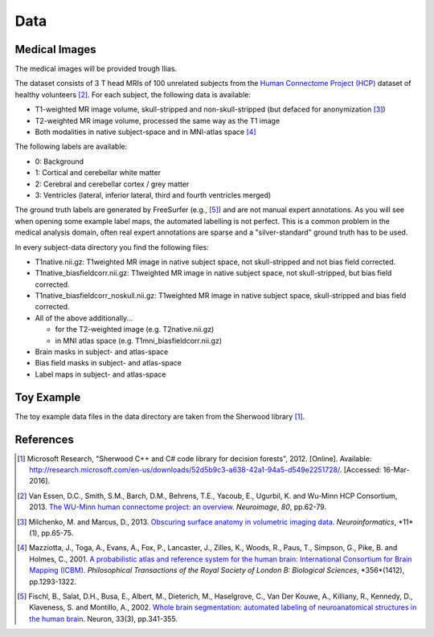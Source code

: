 ========
Data
========

Medical Images
--------------------

The medical images will be provided trough Ilias.

The dataset consists of 3 T head MRIs of 100 unrelated subjects from the `Human Connectome Project (HCP) <https://www.humanconnectome.org/>`_ dataset of healthy volunteers [2]_. For each subject, the following data is available:

- T1-weighted MR image volume, skull-stripped and non-skull-stripped (but defaced for anonymization [3]_)
- T2-weighted MR image volume, processed the same way as the T1 image
- Both modalities in native subject-space and in MNI-atlas space [4]_

The following labels are available:

- 0: Background
- 1: Cortical and cerebellar white matter
- 2: Cerebral and cerebellar cortex / grey matter
- 3: Ventricles (lateral, inferior lateral, third and fourth ventricles merged)

The ground truth labels are generated by FreeSurfer (e.g., [5]_)  and are not manual expert annotations.
As you will see when opening some example label maps, the automated labelling is not perfect. This is a common problem in the medical analysis domain, often real expert annotations are sparse and a "silver-standard" ground truth has to be used.

In every subject-data directory you find the following files:

- T1native.nii.gz: T1weighted MR image in native subject space, not skull-stripped and not bias field corrected.
- T1native_biasfieldcorr.nii.gz: T1weighted MR image in native subject space, not skull-stripped, but bias field corrected.
- T1native_biasfieldcorr_noskull.nii.gz: T1weighted MR image in native subject space, skull-stripped and bias field corrected.
- All of the above additionally...

  - for the T2-weighted image (e.g. T2native.nii.gz)
  - in MNI atlas space (e.g. T1mni_biasfieldcorr.nii.gz)

- Brain masks in subject- and atlas-space
- Bias field masks in subject- and atlas-space
- Label maps in subject- and atlas-space

Toy Example
--------------------

The toy example data files in the data directory are taken from the Sherwood library [1]_.

References
--------------------

.. [1] Microsoft Research, "Sherwood C++ and C# code library for decision forests", 2012. [Online]. Available: http://research.microsoft.com/en-us/downloads/52d5b9c3-a638-42a1-94a5-d549e2251728/. [Accessed: 16-Mar-2016].
.. [2] Van Essen, D.C., Smith, S.M., Barch, D.M., Behrens, T.E., Yacoub, E., Ugurbil, K. and Wu-Minn HCP Consortium, 2013. `The WU-Minn human connectome project: an overview <http://www.sciencedirect.com/science/article/pii/S1053811913005351>`_. *Neuroimage*, *80*, pp.62-79.
.. [3] Milchenko, M. and Marcus, D., 2013. `Obscuring surface anatomy in volumetric imaging data <https://link.springer.com/article/10.1007/s12021-012-9160-3>`_. *Neuroinformatics*, *11*(1), pp.65-75.
.. [4] Mazziotta, J., Toga, A., Evans, A., Fox, P., Lancaster, J., Zilles, K., Woods, R., Paus, T., Simpson, G., Pike, B. and Holmes, C., 2001. `A probabilistic atlas and reference system for the human brain: International Consortium for Brain Mapping (ICBM) <http://rstb.royalsocietypublishing.org/content/356/1412/1293.short>`_. *Philosophical Transactions of the Royal Society of London B: Biological Sciences*, *356*(1412), pp.1293-1322.
.. [5] Fischl, B., Salat, D.H., Busa, E., Albert, M., Dieterich, M., Haselgrove, C., Van Der Kouwe, A., Killiany, R., Kennedy, D., Klaveness, S. and Montillo, A., 2002. `Whole brain segmentation: automated labeling of neuroanatomical structures in the human brain <http://www.sciencedirect.com/science/article/pii/S089662730200569X>`_. Neuron, 33(3), pp.341-355.
